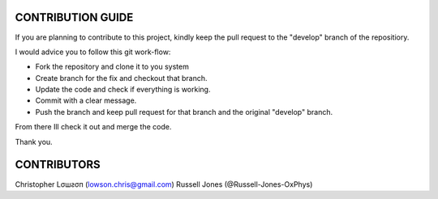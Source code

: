 CONTRIBUTION GUIDE
==================

If you are planning to contribute to this project, kindly keep the pull request to the "develop" branch of the repositiory.

I would advice you to follow this git work-flow:

- Fork the repository and clone it to you system
- Create branch for the fix and checkout that branch.
- Update the code and check if everything is working.
- Commit with a clear message.
- Push the branch and keep pull request for that branch and the original "develop" branch.

From there Ill check it out and merge the code.

Thank you.

CONTRIBUTORS
============

Christopher Lσшƨσп (lowson.chris@gmail.com)
Russell Jones (@Russell-Jones-OxPhys)
